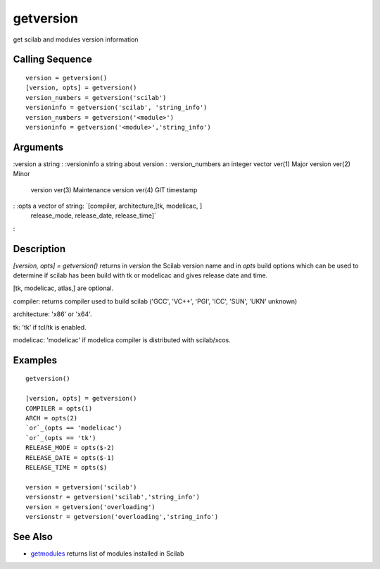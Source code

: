 


getversion
==========

get scilab and modules version information



Calling Sequence
~~~~~~~~~~~~~~~~


::

    version = getversion()
    [version, opts] = getversion()
    version_numbers = getversion('scilab')
    versioninfo = getversion('scilab', 'string_info')
    version_numbers = getversion('<module>')
    versioninfo = getversion('<module>','string_info')




Arguments
~~~~~~~~~

:version a string
: :versioninfo a string about version
: :version_numbers an integer vector ver(1) Major version ver(2) Minor
  version ver(3) Maintenance version ver(4) GIT timestamp
: :opts a vector of string: `[compiler, architecture,[tk, modelicac, ]
  release_mode, release_date, release_time]`
:



Description
~~~~~~~~~~~

`[version, opts] = getversion()` returns in `version` the Scilab
version name and in `opts` build options which can be used to
determine if scilab has been build with tk or modelicac and gives
release date and time.

[tk, modelicac, atlas,] are optional.

compiler: returns compiler used to build scilab ('GCC', 'VC++', 'PGI',
'ICC', 'SUN', 'UKN' unknown)

architecture: 'x86' or 'x64'.

tk: 'tk' if tcl/tk is enabled.

modelicac: 'modelicac' if modelica compiler is distributed with
scilab/xcos.



Examples
~~~~~~~~


::

    getversion()
    
    [version, opts] = getversion()
    COMPILER = opts(1)
    ARCH = opts(2)
    `or`_(opts == 'modelicac')
    `or`_(opts == 'tk')
    RELEASE_MODE = opts($-2)
    RELEASE_DATE = opts($-1)
    RELEASE_TIME = opts($)
    
    version = getversion('scilab')
    versionstr = getversion('scilab','string_info')
    version = getversion('overloading')
    versionstr = getversion('overloading','string_info')




See Also
~~~~~~~~


+ `getmodules`_ returns list of modules installed in Scilab


.. _getmodules: getmodules.html


